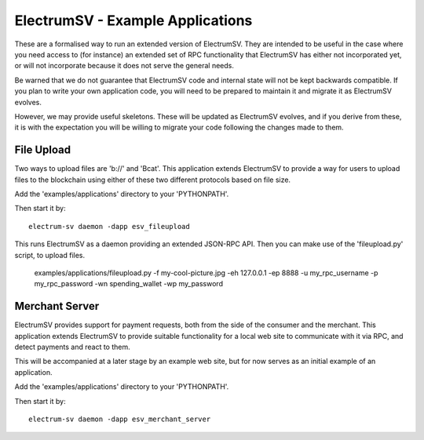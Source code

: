 ElectrumSV - Example Applications
=================================

These are a formalised way to run an extended version of ElectrumSV. They are intended to be
useful in the case where you need access to (for instance) an extended set of RPC
functionality that ElectrumSV has either not incorporated yet, or will not incorporate because
it does not serve the general needs.

Be warned that we do not guarantee that ElectrumSV code and internal state will not be kept
backwards compatible. If you plan to write your own application code, you will need to be
prepared to maintain it and migrate it as ElectrumSV evolves.

However, we may provide useful skeletons. These will be updated as ElectrumSV evolves, and if
you derive from these, it is with the expectation you will be willing to migrate your code
following the changes made to them.

File Upload
-----------

Two ways to upload files are 'b://' and 'Bcat'. This application extends ElectrumSV to provide
a way for users to upload files to the blockchain using either of these two different protocols
based on file size.

Add the 'examples/applications' directory to your 'PYTHONPATH'.

Then start it by::

    electrum-sv daemon -dapp esv_fileupload

This runs ElectrumSV as a daemon providing an extended JSON-RPC API. Then you can make use of
the 'fileupload.py' script, to upload files.

    examples/applications/fileupload.py -f my-cool-picture.jpg -eh 127.0.0.1 -ep 8888
    -u my_rpc_username -p my_rpc_password -wn spending_wallet -wp my_password

Merchant Server
---------------

ElectrumSV provides support for payment requests, both from the side of the consumer and
the merchant. This application extends ElectrumSV to provide suitable functionality for a
local web site to communicate with it via RPC, and detect payments and react to them.

This will be accompanied at a later stage by an example web site, but for now serves as an
initial example of an application.

Add the 'examples/applications' directory to your 'PYTHONPATH'.

Then start it by::

    electrum-sv daemon -dapp esv_merchant_server

